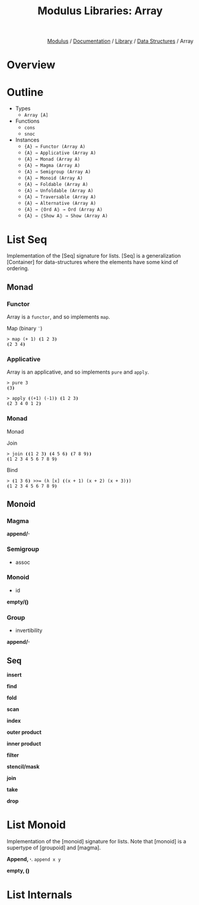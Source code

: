 #+html_head: <link rel="stylesheet" href="../../../modulus-style.css" type="text/css"/>
#+title: Modulus Libraries: Array
#+options: toc:nil num:nil html-postamble:nil

#+html: <div style="text-align:right">
[[file:../../../index.org][Modulus]] / [[file:../../index.org][Documentation]] / [[../index.org][Library]] / [[file:index.org][Data Structures]] / Array
#+html: </div>

* Overview
* Outline
# todo: tree display
+ Types
  + =Array [A]=
+ Functions
  + =cons=
  + =snoc=
+ Instances
  + ={A} → Functor (Array A)=
  + ={A} → Applicative (Array A)=
  + ={A} → Monad (Array A)=
  + ={A} → Magma (Array A)=
  + ={A} → Semigroup (Array A)=
  + ={A} → Monoid (Array A)=
  + ={A} → Foldable (Array A)=
  + ={A} → Unfoldable (Array A)=
  + ={A} → Traversable (Array A)=
  + ={A} → Alternative (Array A)=
  + ={A} → ⦃Ord A⦄ → Ord (Array A)=
  + ={A} → ⦃Show A⦄ → Show (Array A)=

* List Seq
Implementation of the [Seq] signature for lists. [Seq] is a generalization
[Container] for data-structures where the elements have some kind of ordering.

** Monad

*** Functor
Array is a =functor=, and so implements =map=.

Map (binary =¨=) 

#+begin_src modulus
> map (+ 1) ⦗1 2 3⦘
⦗2 3 4⦘
#+end_src

*** Applicative
Array is an applicative, and so implements =pure= and =apply=.

#+begin_src modulus
> pure 3 
⦗3⦘
#+end_src

#+begin_src modulus
> apply ⦗(+1) (-1)⦘ ⦗1 2 3⦘
⦗2 3 4 0 1 2⦘
#+end_src

*** Monad
Monad 

Join

#+begin_src modulus
> join ⦗⦗1 2 3⦘ ⦗4 5 6⦘ ⦗7 8 9⦘⦘
⦗1 2 3 4 5 6 7 8 9⦘
#+end_src

Bind

#+begin_src modulus
> ⦗1 3 6⦘ >>= (λ [x] ⦗(x + 1) (x + 2) (x + 3)⦘)
⦗1 2 3 4 5 6 7 8 9⦘
#+end_src

** Monoid
*** Magma
*append/⋅*

*** Semigroup
+ assoc

*** Monoid
+ id
*empty/⦗⦘*

*** Group
+ invertibility
*append/⋅*

** Seq
*insert*

*find*

*fold*

*scan*

*index*

*outer product*

*inner product*

*filter*

*stencil/mask*

*join*

*take*

*drop*


* List Monoid
Implementation of the [monoid] signature for lists. Note that [monoid] is a
supertype of [groupoid] and [magma]. 

*Append, ⋅*. =append x y=  

*empty, ⦗⦘* 

* List Internals

#+begin_src 
#+end_src
